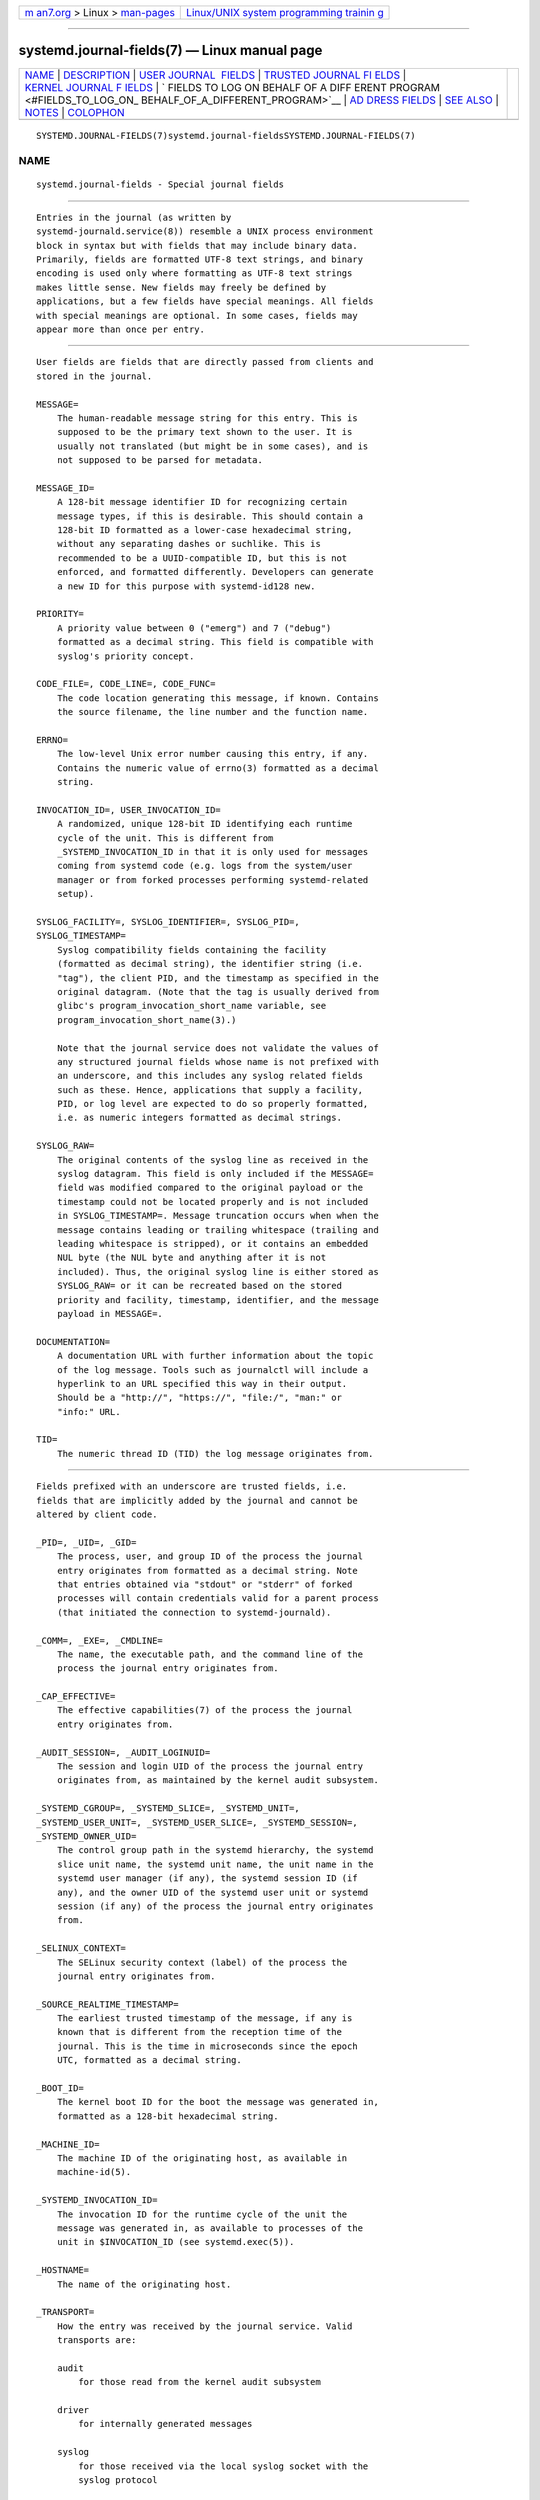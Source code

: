 .. container:: page-top

.. container:: nav-bar

   +----------------------------------+----------------------------------+
   | `m                               | `Linux/UNIX system programming   |
   | an7.org <../../../index.html>`__ | trainin                          |
   | > Linux >                        | g <http://man7.org/training/>`__ |
   | `man-pages <../index.html>`__    |                                  |
   +----------------------------------+----------------------------------+

--------------

systemd.journal-fields(7) — Linux manual page
=============================================

+-----------------------------------+-----------------------------------+
| `NAME <#NAME>`__ \|               |                                   |
| `DESCRIPTION <#DESCRIPTION>`__ \| |                                   |
| `USER JOURNAL                     |                                   |
|  FIELDS <#USER_JOURNAL_FIELDS>`__ |                                   |
| \|                                |                                   |
| `TRUSTED JOURNAL FI               |                                   |
| ELDS <#TRUSTED_JOURNAL_FIELDS>`__ |                                   |
| \|                                |                                   |
| `KERNEL JOURNAL F                 |                                   |
| IELDS <#KERNEL_JOURNAL_FIELDS>`__ |                                   |
| \|                                |                                   |
| `                                 |                                   |
| FIELDS TO LOG ON BEHALF OF A DIFF |                                   |
| ERENT PROGRAM <#FIELDS_TO_LOG_ON_ |                                   |
| BEHALF_OF_A_DIFFERENT_PROGRAM>`__ |                                   |
| \|                                |                                   |
| `AD                               |                                   |
| DRESS FIELDS <#ADDRESS_FIELDS>`__ |                                   |
| \| `SEE ALSO <#SEE_ALSO>`__ \|    |                                   |
| `NOTES <#NOTES>`__ \|             |                                   |
| `COLOPHON <#COLOPHON>`__          |                                   |
+-----------------------------------+-----------------------------------+
| .. container:: man-search-box     |                                   |
+-----------------------------------+-----------------------------------+

::

   SYSTEMD.JOURNAL-FIELDS(7)systemd.journal-fieldsSYSTEMD.JOURNAL-FIELDS(7)

NAME
-------------------------------------------------

::

          systemd.journal-fields - Special journal fields


---------------------------------------------------------------

::

          Entries in the journal (as written by
          systemd-journald.service(8)) resemble a UNIX process environment
          block in syntax but with fields that may include binary data.
          Primarily, fields are formatted UTF-8 text strings, and binary
          encoding is used only where formatting as UTF-8 text strings
          makes little sense. New fields may freely be defined by
          applications, but a few fields have special meanings. All fields
          with special meanings are optional. In some cases, fields may
          appear more than once per entry.


-------------------------------------------------------------------------------

::

          User fields are fields that are directly passed from clients and
          stored in the journal.

          MESSAGE=
              The human-readable message string for this entry. This is
              supposed to be the primary text shown to the user. It is
              usually not translated (but might be in some cases), and is
              not supposed to be parsed for metadata.

          MESSAGE_ID=
              A 128-bit message identifier ID for recognizing certain
              message types, if this is desirable. This should contain a
              128-bit ID formatted as a lower-case hexadecimal string,
              without any separating dashes or suchlike. This is
              recommended to be a UUID-compatible ID, but this is not
              enforced, and formatted differently. Developers can generate
              a new ID for this purpose with systemd-id128 new.

          PRIORITY=
              A priority value between 0 ("emerg") and 7 ("debug")
              formatted as a decimal string. This field is compatible with
              syslog's priority concept.

          CODE_FILE=, CODE_LINE=, CODE_FUNC=
              The code location generating this message, if known. Contains
              the source filename, the line number and the function name.

          ERRNO=
              The low-level Unix error number causing this entry, if any.
              Contains the numeric value of errno(3) formatted as a decimal
              string.

          INVOCATION_ID=, USER_INVOCATION_ID=
              A randomized, unique 128-bit ID identifying each runtime
              cycle of the unit. This is different from
              _SYSTEMD_INVOCATION_ID in that it is only used for messages
              coming from systemd code (e.g. logs from the system/user
              manager or from forked processes performing systemd-related
              setup).

          SYSLOG_FACILITY=, SYSLOG_IDENTIFIER=, SYSLOG_PID=,
          SYSLOG_TIMESTAMP=
              Syslog compatibility fields containing the facility
              (formatted as decimal string), the identifier string (i.e.
              "tag"), the client PID, and the timestamp as specified in the
              original datagram. (Note that the tag is usually derived from
              glibc's program_invocation_short_name variable, see
              program_invocation_short_name(3).)

              Note that the journal service does not validate the values of
              any structured journal fields whose name is not prefixed with
              an underscore, and this includes any syslog related fields
              such as these. Hence, applications that supply a facility,
              PID, or log level are expected to do so properly formatted,
              i.e. as numeric integers formatted as decimal strings.

          SYSLOG_RAW=
              The original contents of the syslog line as received in the
              syslog datagram. This field is only included if the MESSAGE=
              field was modified compared to the original payload or the
              timestamp could not be located properly and is not included
              in SYSLOG_TIMESTAMP=. Message truncation occurs when when the
              message contains leading or trailing whitespace (trailing and
              leading whitespace is stripped), or it contains an embedded
              NUL byte (the NUL byte and anything after it is not
              included). Thus, the original syslog line is either stored as
              SYSLOG_RAW= or it can be recreated based on the stored
              priority and facility, timestamp, identifier, and the message
              payload in MESSAGE=.

          DOCUMENTATION=
              A documentation URL with further information about the topic
              of the log message. Tools such as journalctl will include a
              hyperlink to an URL specified this way in their output.
              Should be a "http://", "https://", "file:/", "man:" or
              "info:" URL.

          TID=
              The numeric thread ID (TID) the log message originates from.


-------------------------------------------------------------------------------------

::

          Fields prefixed with an underscore are trusted fields, i.e.
          fields that are implicitly added by the journal and cannot be
          altered by client code.

          _PID=, _UID=, _GID=
              The process, user, and group ID of the process the journal
              entry originates from formatted as a decimal string. Note
              that entries obtained via "stdout" or "stderr" of forked
              processes will contain credentials valid for a parent process
              (that initiated the connection to systemd-journald).

          _COMM=, _EXE=, _CMDLINE=
              The name, the executable path, and the command line of the
              process the journal entry originates from.

          _CAP_EFFECTIVE=
              The effective capabilities(7) of the process the journal
              entry originates from.

          _AUDIT_SESSION=, _AUDIT_LOGINUID=
              The session and login UID of the process the journal entry
              originates from, as maintained by the kernel audit subsystem.

          _SYSTEMD_CGROUP=, _SYSTEMD_SLICE=, _SYSTEMD_UNIT=,
          _SYSTEMD_USER_UNIT=, _SYSTEMD_USER_SLICE=, _SYSTEMD_SESSION=,
          _SYSTEMD_OWNER_UID=
              The control group path in the systemd hierarchy, the systemd
              slice unit name, the systemd unit name, the unit name in the
              systemd user manager (if any), the systemd session ID (if
              any), and the owner UID of the systemd user unit or systemd
              session (if any) of the process the journal entry originates
              from.

          _SELINUX_CONTEXT=
              The SELinux security context (label) of the process the
              journal entry originates from.

          _SOURCE_REALTIME_TIMESTAMP=
              The earliest trusted timestamp of the message, if any is
              known that is different from the reception time of the
              journal. This is the time in microseconds since the epoch
              UTC, formatted as a decimal string.

          _BOOT_ID=
              The kernel boot ID for the boot the message was generated in,
              formatted as a 128-bit hexadecimal string.

          _MACHINE_ID=
              The machine ID of the originating host, as available in
              machine-id(5).

          _SYSTEMD_INVOCATION_ID=
              The invocation ID for the runtime cycle of the unit the
              message was generated in, as available to processes of the
              unit in $INVOCATION_ID (see systemd.exec(5)).

          _HOSTNAME=
              The name of the originating host.

          _TRANSPORT=
              How the entry was received by the journal service. Valid
              transports are:

              audit
                  for those read from the kernel audit subsystem

              driver
                  for internally generated messages

              syslog
                  for those received via the local syslog socket with the
                  syslog protocol

              journal
                  for those received via the native journal protocol

              stdout
                  for those read from a service's standard output or error
                  output

              kernel
                  for those read from the kernel

          _STREAM_ID=
              Only applies to "_TRANSPORT=stdout" records: specifies a
              randomized 128bit ID assigned to the stream connection when
              it was first created. This ID is useful to reconstruct
              individual log streams from the log records: all log records
              carrying the same stream ID originate from the same stream.

          _LINE_BREAK=
              Only applies to "_TRANSPORT=stdout" records: indicates that
              the log message in the standard output/error stream was not
              terminated with a normal newline character ("\n", i.e. ASCII
              10). Specifically, when set this field is one of nul (in case
              the line was terminated by a NUL byte), line-max (in case the
              maximum log line length was reached, as configured with
              LineMax= in journald.conf(5)), eof (if this was the last log
              record of a stream and the stream ended without a final
              newline character), or pid-change (if the process which
              generated the log output changed in the middle of a line).
              Note that this record is not generated when a normal newline
              character was used for marking the log line end.

          _NAMESPACE=
              If this file was written by a systemd-journald instance
              managing a journal namespace that is not the default, this
              field contains the namespace identifier. See
              systemd-journald.service(8) for details about journal
              namespaces.


-----------------------------------------------------------------------------------

::

          Kernel fields are fields that are used by messages originating in
          the kernel and stored in the journal.

          _KERNEL_DEVICE=
              The kernel device name. If the entry is associated to a block
              device, contains the major and minor numbers of the device
              node, separated by ":" and prefixed by "b". Similarly for
              character devices, but prefixed by "c". For network devices,
              this is the interface index prefixed by "n". For all other
              devices, this is the subsystem name prefixed by "+", followed
              by ":", followed by the kernel device name.

          _KERNEL_SUBSYSTEM=
              The kernel subsystem name.

          _UDEV_SYSNAME=
              The kernel device name as it shows up in the device tree
              below /sys/.

          _UDEV_DEVNODE=
              The device node path of this device in /dev/.

          _UDEV_DEVLINK=
              Additional symlink names pointing to the device node in
              /dev/. This field is frequently set more than once per entry.


-------------------------------------------------------------------------------------------------------------------------------------

::

          Fields in this section are used by programs to specify that they
          are logging on behalf of another program or unit.

          Fields used by the systemd-coredump coredump kernel helper:

          COREDUMP_UNIT=, COREDUMP_USER_UNIT=
              Used to annotate messages containing coredumps from system
              and session units. See coredumpctl(1).

          Privileged programs (currently UID 0) may attach OBJECT_PID= to a
          message. This will instruct systemd-journald to attach additional
          fields on behalf of the caller:

          OBJECT_PID=PID
              PID of the program that this message pertains to.

          OBJECT_UID=, OBJECT_GID=, OBJECT_COMM=, OBJECT_EXE=,
          OBJECT_CMDLINE=, OBJECT_AUDIT_SESSION=, OBJECT_AUDIT_LOGINUID=,
          OBJECT_SYSTEMD_CGROUP=, OBJECT_SYSTEMD_SESSION=,
          OBJECT_SYSTEMD_OWNER_UID=, OBJECT_SYSTEMD_UNIT=,
          OBJECT_SYSTEMD_USER_UNIT=
              These are additional fields added automatically by
              systemd-journald. Their meaning is the same as _UID=, _GID=,
              _COMM=, _EXE=, _CMDLINE=, _AUDIT_SESSION=, _AUDIT_LOGINUID=,
              _SYSTEMD_CGROUP=, _SYSTEMD_SESSION=, _SYSTEMD_UNIT=,
              _SYSTEMD_USER_UNIT=, and _SYSTEMD_OWNER_UID= as described
              above, except that the process identified by PID is
              described, instead of the process which logged the message.


---------------------------------------------------------------------

::

          During serialization into external formats, such as the Journal
          Export Format[1] or the Journal JSON Format[2], the addresses of
          journal entries are serialized into fields prefixed with double
          underscores. Note that these are not proper fields when stored in
          the journal but for addressing metadata of entries. They cannot
          be written as part of structured log entries via calls such as
          sd_journal_send(3). They may also not be used as matches for
          sd_journal_add_match(3).

          __CURSOR=
              The cursor for the entry. A cursor is an opaque text string
              that uniquely describes the position of an entry in the
              journal and is portable across machines, platforms and
              journal files.

          __REALTIME_TIMESTAMP=
              The wallclock time (CLOCK_REALTIME) at the point in time the
              entry was received by the journal, in microseconds since the
              epoch UTC, formatted as a decimal string. This has different
              properties from "_SOURCE_REALTIME_TIMESTAMP=", as it is
              usually a bit later but more likely to be monotonic.

          __MONOTONIC_TIMESTAMP=
              The monotonic time (CLOCK_MONOTONIC) at the point in time the
              entry was received by the journal in microseconds, formatted
              as a decimal string. To be useful as an address for the
              entry, this should be combined with the boot ID in
              "_BOOT_ID=".


---------------------------------------------------------

::

          systemd(1), systemd-journald.service(8), journalctl(1),
          journald.conf(5), sd-journal(3), coredumpctl(1),
          systemd.directives(7)


---------------------------------------------------

::

           1. Journal Export Format
              https://www.freedesktop.org/wiki/Software/systemd/export

           2. Journal JSON Format
              https://www.freedesktop.org/wiki/Software/systemd/json

COLOPHON
---------------------------------------------------------

::

          This page is part of the systemd (systemd system and service
          manager) project.  Information about the project can be found at
          ⟨http://www.freedesktop.org/wiki/Software/systemd⟩.  If you have
          a bug report for this manual page, see
          ⟨http://www.freedesktop.org/wiki/Software/systemd/#bugreports⟩.
          This page was obtained from the project's upstream Git repository
          ⟨https://github.com/systemd/systemd.git⟩ on 2021-08-27.  (At that
          time, the date of the most recent commit that was found in the
          repository was 2021-08-27.)  If you discover any rendering
          problems in this HTML version of the page, or you believe there
          is a better or more up-to-date source for the page, or you have
          corrections or improvements to the information in this COLOPHON
          (which is not part of the original manual page), send a mail to
          man-pages@man7.org

   systemd 249                                    SYSTEMD.JOURNAL-FIELDS(7)

--------------

Pages that refer to this page:
`journalctl(1) <../man1/journalctl.1.html>`__, 
`logger(1) <../man1/logger.1.html>`__, 
`sd_bus_creds_get_pid(3) <../man3/sd_bus_creds_get_pid.3.html>`__, 
`sd_journal_add_match(3) <../man3/sd_journal_add_match.3.html>`__, 
`sd_journal_enumerate_fields(3) <../man3/sd_journal_enumerate_fields.3.html>`__, 
`sd_journal_get_catalog(3) <../man3/sd_journal_get_catalog.3.html>`__, 
`sd_journal_get_data(3) <../man3/sd_journal_get_data.3.html>`__, 
`sd_journal_print(3) <../man3/sd_journal_print.3.html>`__, 
`sd_journal_query_unique(3) <../man3/sd_journal_query_unique.3.html>`__, 
`sd_journal_stream_fd(3) <../man3/sd_journal_stream_fd.3.html>`__, 
`journald.conf(5) <../man5/journald.conf.5.html>`__, 
`systemd.exec(5) <../man5/systemd.exec.5.html>`__, 
`systemd-coredump(8) <../man8/systemd-coredump.8.html>`__, 
`systemd-journald.service(8) <../man8/systemd-journald.service.8.html>`__, 
`systemd-journal-gatewayd.service(8) <../man8/systemd-journal-gatewayd.service.8.html>`__

--------------

--------------

.. container:: footer

   +-----------------------+-----------------------+-----------------------+
   | HTML rendering        |                       | |Cover of TLPI|       |
   | created 2021-08-27 by |                       |                       |
   | `Michael              |                       |                       |
   | Ker                   |                       |                       |
   | risk <https://man7.or |                       |                       |
   | g/mtk/index.html>`__, |                       |                       |
   | author of `The Linux  |                       |                       |
   | Programming           |                       |                       |
   | Interface <https:     |                       |                       |
   | //man7.org/tlpi/>`__, |                       |                       |
   | maintainer of the     |                       |                       |
   | `Linux man-pages      |                       |                       |
   | project <             |                       |                       |
   | https://www.kernel.or |                       |                       |
   | g/doc/man-pages/>`__. |                       |                       |
   |                       |                       |                       |
   | For details of        |                       |                       |
   | in-depth **Linux/UNIX |                       |                       |
   | system programming    |                       |                       |
   | training courses**    |                       |                       |
   | that I teach, look    |                       |                       |
   | `here <https://ma     |                       |                       |
   | n7.org/training/>`__. |                       |                       |
   |                       |                       |                       |
   | Hosting by `jambit    |                       |                       |
   | GmbH                  |                       |                       |
   | <https://www.jambit.c |                       |                       |
   | om/index_en.html>`__. |                       |                       |
   +-----------------------+-----------------------+-----------------------+

--------------

.. container:: statcounter

   |Web Analytics Made Easy - StatCounter|

.. |Cover of TLPI| image:: https://man7.org/tlpi/cover/TLPI-front-cover-vsmall.png
   :target: https://man7.org/tlpi/
.. |Web Analytics Made Easy - StatCounter| image:: https://c.statcounter.com/7422636/0/9b6714ff/1/
   :class: statcounter
   :target: https://statcounter.com/
